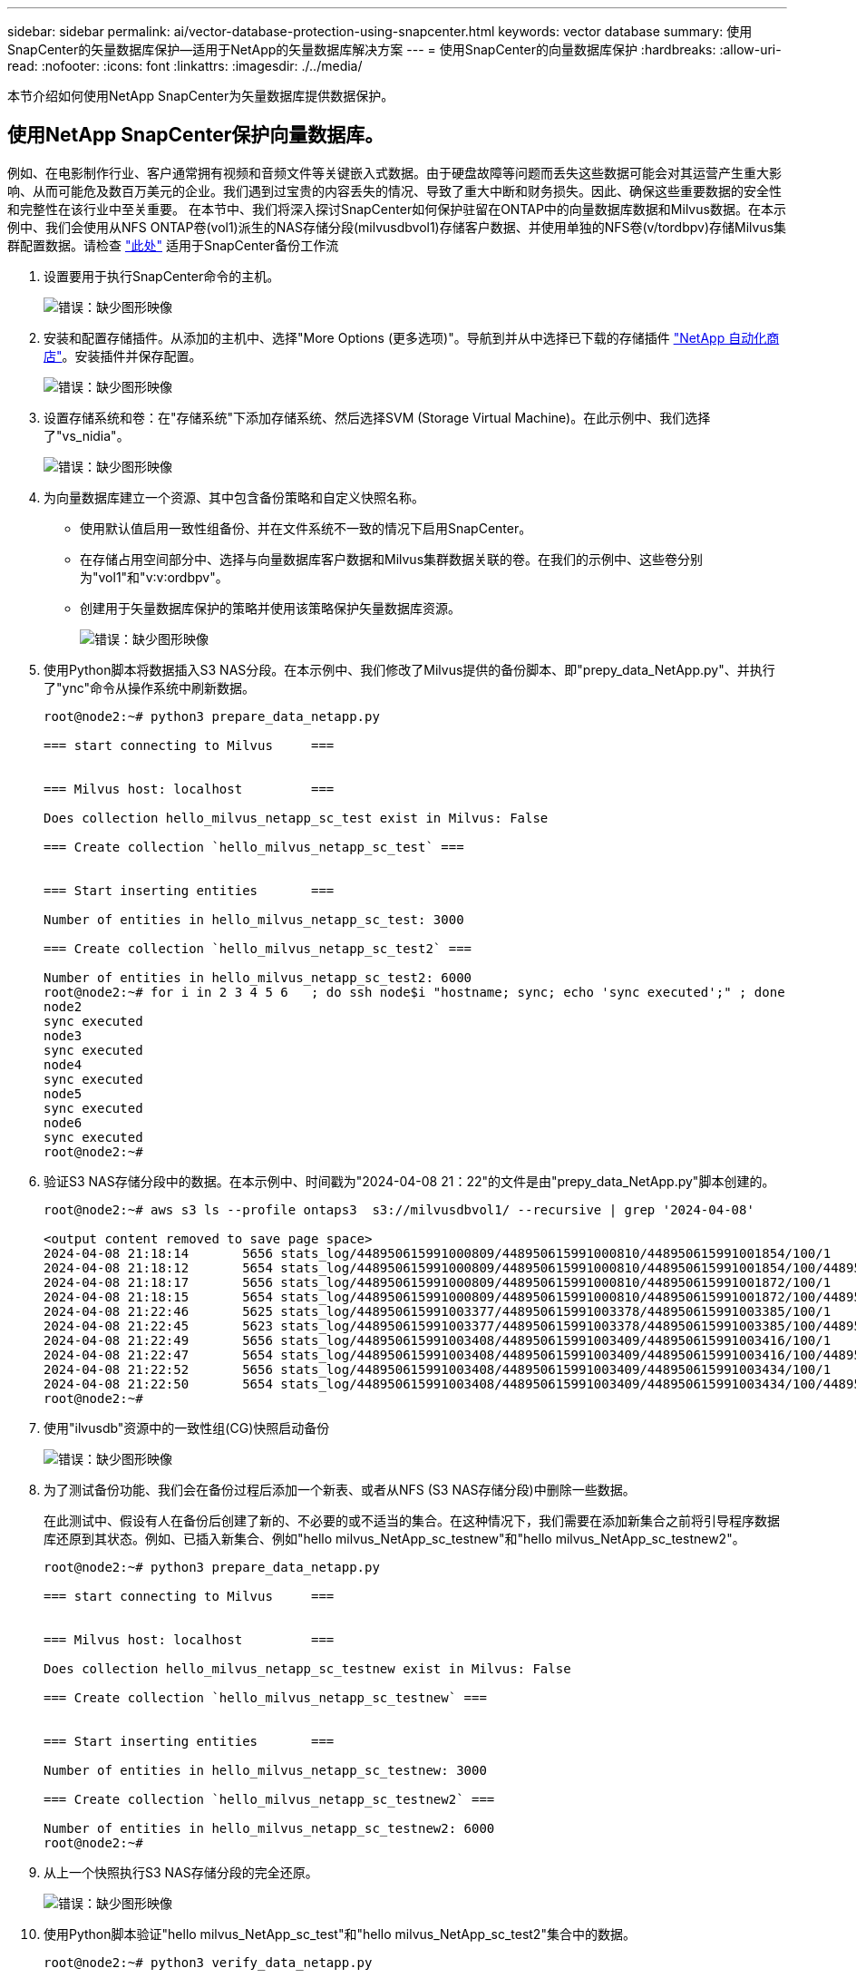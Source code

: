 ---
sidebar: sidebar 
permalink: ai/vector-database-protection-using-snapcenter.html 
keywords: vector database 
summary: 使用SnapCenter的矢量数据库保护—适用于NetApp的矢量数据库解决方案 
---
= 使用SnapCenter的向量数据库保护
:hardbreaks:
:allow-uri-read: 
:nofooter: 
:icons: font
:linkattrs: 
:imagesdir: ./../media/


[role="lead"]
本节介绍如何使用NetApp SnapCenter为矢量数据库提供数据保护。



== 使用NetApp SnapCenter保护向量数据库。

例如、在电影制作行业、客户通常拥有视频和音频文件等关键嵌入式数据。由于硬盘故障等问题而丢失这些数据可能会对其运营产生重大影响、从而可能危及数百万美元的企业。我们遇到过宝贵的内容丢失的情况、导致了重大中断和财务损失。因此、确保这些重要数据的安全性和完整性在该行业中至关重要。
在本节中、我们将深入探讨SnapCenter如何保护驻留在ONTAP中的向量数据库数据和Milvus数据。在本示例中、我们会使用从NFS ONTAP卷(vol1)派生的NAS存储分段(milvusdbvol1)存储客户数据、并使用单独的NFS卷(v/tordbpv)存储Milvus集群配置数据。请检查 link:https://docs.netapp.com/us-en/snapcenter-47/protect-sco/backup-workflow.html["此处"] 适用于SnapCenter备份工作流

. 设置要用于执行SnapCenter命令的主机。
+
image:sc_host_setup.png["错误：缺少图形映像"]

. 安装和配置存储插件。从添加的主机中、选择"More Options (更多选项)"。导航到并从中选择已下载的存储插件 link:https://automationstore.netapp.com/snap-detail.shtml?packUuid=Storage&packVersion=1.0["NetApp 自动化商店"]。安装插件并保存配置。
+
image:sc_storage_plugin.png["错误：缺少图形映像"]

. 设置存储系统和卷：在"存储系统"下添加存储系统、然后选择SVM (Storage Virtual Machine)。在此示例中、我们选择了"vs_nidia"。
+
image:sc_storage_system.png["错误：缺少图形映像"]

. 为向量数据库建立一个资源、其中包含备份策略和自定义快照名称。
+
** 使用默认值启用一致性组备份、并在文件系统不一致的情况下启用SnapCenter。
** 在存储占用空间部分中、选择与向量数据库客户数据和Milvus集群数据关联的卷。在我们的示例中、这些卷分别为"vol1"和"v∶v∶ordbpv"。
** 创建用于矢量数据库保护的策略并使用该策略保护矢量数据库资源。
+
image:sc_resource_vectordatabase.png["错误：缺少图形映像"]



. 使用Python脚本将数据插入S3 NAS分段。在本示例中、我们修改了Milvus提供的备份脚本、即"prepy_data_NetApp.py"、并执行了"ync"命令从操作系统中刷新数据。
+
[source, python]
----
root@node2:~# python3 prepare_data_netapp.py

=== start connecting to Milvus     ===


=== Milvus host: localhost         ===

Does collection hello_milvus_netapp_sc_test exist in Milvus: False

=== Create collection `hello_milvus_netapp_sc_test` ===


=== Start inserting entities       ===

Number of entities in hello_milvus_netapp_sc_test: 3000

=== Create collection `hello_milvus_netapp_sc_test2` ===

Number of entities in hello_milvus_netapp_sc_test2: 6000
root@node2:~# for i in 2 3 4 5 6   ; do ssh node$i "hostname; sync; echo 'sync executed';" ; done
node2
sync executed
node3
sync executed
node4
sync executed
node5
sync executed
node6
sync executed
root@node2:~#
----
. 验证S3 NAS存储分段中的数据。在本示例中、时间戳为"2024-04-08 21：22"的文件是由"prepy_data_NetApp.py"脚本创建的。
+
[source, bash]
----
root@node2:~# aws s3 ls --profile ontaps3  s3://milvusdbvol1/ --recursive | grep '2024-04-08'

<output content removed to save page space>
2024-04-08 21:18:14       5656 stats_log/448950615991000809/448950615991000810/448950615991001854/100/1
2024-04-08 21:18:12       5654 stats_log/448950615991000809/448950615991000810/448950615991001854/100/448950615990800869
2024-04-08 21:18:17       5656 stats_log/448950615991000809/448950615991000810/448950615991001872/100/1
2024-04-08 21:18:15       5654 stats_log/448950615991000809/448950615991000810/448950615991001872/100/448950615990800876
2024-04-08 21:22:46       5625 stats_log/448950615991003377/448950615991003378/448950615991003385/100/1
2024-04-08 21:22:45       5623 stats_log/448950615991003377/448950615991003378/448950615991003385/100/448950615990800899
2024-04-08 21:22:49       5656 stats_log/448950615991003408/448950615991003409/448950615991003416/100/1
2024-04-08 21:22:47       5654 stats_log/448950615991003408/448950615991003409/448950615991003416/100/448950615990800906
2024-04-08 21:22:52       5656 stats_log/448950615991003408/448950615991003409/448950615991003434/100/1
2024-04-08 21:22:50       5654 stats_log/448950615991003408/448950615991003409/448950615991003434/100/448950615990800913
root@node2:~#
----
. 使用"ilvusdb"资源中的一致性组(CG)快照启动备份
+
image:sc_backup_vector_database.png["错误：缺少图形映像"]

. 为了测试备份功能、我们会在备份过程后添加一个新表、或者从NFS (S3 NAS存储分段)中删除一些数据。
+
在此测试中、假设有人在备份后创建了新的、不必要的或不适当的集合。在这种情况下，我们需要在添加新集合之前将引导程序数据库还原到其状态。例如、已插入新集合、例如"hello milvus_NetApp_sc_testnew"和"hello milvus_NetApp_sc_testnew2"。

+
[source, python]
----
root@node2:~# python3 prepare_data_netapp.py

=== start connecting to Milvus     ===


=== Milvus host: localhost         ===

Does collection hello_milvus_netapp_sc_testnew exist in Milvus: False

=== Create collection `hello_milvus_netapp_sc_testnew` ===


=== Start inserting entities       ===

Number of entities in hello_milvus_netapp_sc_testnew: 3000

=== Create collection `hello_milvus_netapp_sc_testnew2` ===

Number of entities in hello_milvus_netapp_sc_testnew2: 6000
root@node2:~#
----
. 从上一个快照执行S3 NAS存储分段的完全还原。
+
image:sc_restore_vector_database.png["错误：缺少图形映像"]

. 使用Python脚本验证"hello milvus_NetApp_sc_test"和"hello milvus_NetApp_sc_test2"集合中的数据。
+
[source, python]
----
root@node2:~# python3 verify_data_netapp.py

=== start connecting to Milvus     ===


=== Milvus host: localhost         ===

Does collection hello_milvus_netapp_sc_test exist in Milvus: True
{'auto_id': False, 'description': 'hello_milvus_netapp_sc_test', 'fields': [{'name': 'pk', 'description': '', 'type': <DataType.INT64: 5>, 'is_primary': True, 'auto_id': False}, {'name': 'random', 'description': '', 'type': <DataType.DOUBLE: 11>}, {'name': 'var', 'description': '', 'type': <DataType.VARCHAR: 21>, 'params': {'max_length': 65535}}, {'name': 'embeddings', 'description': '', 'type': <DataType.FLOAT_VECTOR: 101>, 'params': {'dim': 8}}]}
Number of entities in Milvus: hello_milvus_netapp_sc_test : 3000

=== Start Creating index IVF_FLAT  ===


=== Start loading                  ===


=== Start searching based on vector similarity ===

hit: id: 2998, distance: 0.0, entity: {'random': 0.9728033590489911}, random field: 0.9728033590489911
hit: id: 1262, distance: 0.08883658051490784, entity: {'random': 0.2978858685751561}, random field: 0.2978858685751561
hit: id: 1265, distance: 0.09590047597885132, entity: {'random': 0.3042039939240304}, random field: 0.3042039939240304
hit: id: 2999, distance: 0.0, entity: {'random': 0.02316334456872482}, random field: 0.02316334456872482
hit: id: 1580, distance: 0.05628091096878052, entity: {'random': 0.3855988746044062}, random field: 0.3855988746044062
hit: id: 2377, distance: 0.08096685260534286, entity: {'random': 0.8745922204004368}, random field: 0.8745922204004368
search latency = 0.2832s

=== Start querying with `random > 0.5` ===

query result:
-{'random': 0.6378742006852851, 'embeddings': [0.20963514, 0.39746657, 0.12019053, 0.6947492, 0.9535575, 0.5454552, 0.82360446, 0.21096309], 'pk': 0}
search latency = 0.2257s

=== Start hybrid searching with `random > 0.5` ===

hit: id: 2998, distance: 0.0, entity: {'random': 0.9728033590489911}, random field: 0.9728033590489911
hit: id: 747, distance: 0.14606499671936035, entity: {'random': 0.5648774800635661}, random field: 0.5648774800635661
hit: id: 2527, distance: 0.1530652642250061, entity: {'random': 0.8928974315571507}, random field: 0.8928974315571507
hit: id: 2377, distance: 0.08096685260534286, entity: {'random': 0.8745922204004368}, random field: 0.8745922204004368
hit: id: 2034, distance: 0.20354536175727844, entity: {'random': 0.5526117606328499}, random field: 0.5526117606328499
hit: id: 958, distance: 0.21908017992973328, entity: {'random': 0.6647383716417955}, random field: 0.6647383716417955
search latency = 0.5480s
Does collection hello_milvus_netapp_sc_test2 exist in Milvus: True
{'auto_id': True, 'description': 'hello_milvus_netapp_sc_test2', 'fields': [{'name': 'pk', 'description': '', 'type': <DataType.INT64: 5>, 'is_primary': True, 'auto_id': True}, {'name': 'random', 'description': '', 'type': <DataType.DOUBLE: 11>}, {'name': 'var', 'description': '', 'type': <DataType.VARCHAR: 21>, 'params': {'max_length': 65535}}, {'name': 'embeddings', 'description': '', 'type': <DataType.FLOAT_VECTOR: 101>, 'params': {'dim': 8}}]}
Number of entities in Milvus: hello_milvus_netapp_sc_test2 : 6000

=== Start Creating index IVF_FLAT  ===


=== Start loading                  ===


=== Start searching based on vector similarity ===

hit: id: 448950615990642008, distance: 0.07805602252483368, entity: {'random': 0.5326684390871348}, random field: 0.5326684390871348
hit: id: 448950615990645009, distance: 0.07805602252483368, entity: {'random': 0.5326684390871348}, random field: 0.5326684390871348
hit: id: 448950615990640618, distance: 0.13562293350696564, entity: {'random': 0.7864676926688837}, random field: 0.7864676926688837
hit: id: 448950615990642314, distance: 0.10414951294660568, entity: {'random': 0.2209597460821181}, random field: 0.2209597460821181
hit: id: 448950615990645315, distance: 0.10414951294660568, entity: {'random': 0.2209597460821181}, random field: 0.2209597460821181
hit: id: 448950615990640004, distance: 0.11571306735277176, entity: {'random': 0.7765521996186631}, random field: 0.7765521996186631
search latency = 0.2381s

=== Start querying with `random > 0.5` ===

query result:
-{'embeddings': [0.15983285, 0.72214717, 0.7414838, 0.44471496, 0.50356466, 0.8750043, 0.316556, 0.7871702], 'pk': 448950615990639798, 'random': 0.7820620141382767}
search latency = 0.3106s

=== Start hybrid searching with `random > 0.5` ===

hit: id: 448950615990642008, distance: 0.07805602252483368, entity: {'random': 0.5326684390871348}, random field: 0.5326684390871348
hit: id: 448950615990645009, distance: 0.07805602252483368, entity: {'random': 0.5326684390871348}, random field: 0.5326684390871348
hit: id: 448950615990640618, distance: 0.13562293350696564, entity: {'random': 0.7864676926688837}, random field: 0.7864676926688837
hit: id: 448950615990640004, distance: 0.11571306735277176, entity: {'random': 0.7765521996186631}, random field: 0.7765521996186631
hit: id: 448950615990643005, distance: 0.11571306735277176, entity: {'random': 0.7765521996186631}, random field: 0.7765521996186631
hit: id: 448950615990640402, distance: 0.13665105402469635, entity: {'random': 0.9742541034109935}, random field: 0.9742541034109935
search latency = 0.4906s
root@node2:~#
----
. 验证数据库中是否不再存在不必要或不适当的收集。
+
[source, python]
----
root@node2:~# python3 verify_data_netapp.py

=== start connecting to Milvus     ===


=== Milvus host: localhost         ===

Does collection hello_milvus_netapp_sc_testnew exist in Milvus: False
Traceback (most recent call last):
  File "/root/verify_data_netapp.py", line 37, in <module>
    recover_collection = Collection(recover_collection_name)
  File "/usr/local/lib/python3.10/dist-packages/pymilvus/orm/collection.py", line 137, in __init__
    raise SchemaNotReadyException(
pymilvus.exceptions.SchemaNotReadyException: <SchemaNotReadyException: (code=1, message=Collection 'hello_milvus_netapp_sc_testnew' not exist, or you can pass in schema to create one.)>
root@node2:~#
----


总之、使用NetApp的SnapCenter保护矢量数据库数据以及驻留在ONTAP中的Milvus数据为客户带来了巨大的优势、尤其是在数据完整性至关重要的行业、例如电影制作。SnapCenter能够创建一致的备份并执行完整数据恢复、从而确保关键数据(例如嵌入式视频和音频文件)不会因硬盘故障或其他问题而丢失。这不仅可以防止运营中断、还可以防止出现重大财务损失。

在本节中、我们演示了如何配置SnapCenter以保护驻留在ONTAP中的数据、包括设置主机、安装和配置存储插件以及使用自定义快照名称为矢量数据库创建资源。此外、我们还展示了如何使用一致性组快照执行备份并验证S3 NAS存储分段中的数据。

此外、我们还模拟了备份后创建不必要或不适当的收集的情形。在这种情况下、SnapCenter能够从先前的快照执行完全还原、从而确保向量数据库可以还原到添加新集合之前的状态、从而保持数据库的完整性。这种将数据还原到特定时间点的功能对客户来说非常重要、可以确保他们的数据不仅安全、而且维护正确。因此、NetApp的SnapCenter产品可为客户提供强大可靠的解决方案来实现数据保护和管理。
